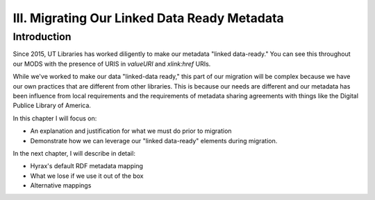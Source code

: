 III. Migrating Our Linked Data Ready Metadata
=============================================

Introduction
------------

Since 2015, UT Libraries has worked diligently to make our metadata "linked data-ready." You can see this throughout our
MODS with the presence of URIS in `valueURI` and `xlink:href` URIs.

While we've worked to make our data "linked-data ready," this part of our migration will be complex because we have our
own practices that are different from other libraries.  This is because our needs are different and our metadata has been
influence from local requirements and the requirements of metadata sharing agreements with things like the Digital
Publice Library of America.

In this chapter I will focus on:

* An explanation and justification for what we must do prior to migration
* Demonstrate how we can leverage our "linked data-ready" elements during migration.

In the next chapter, I will describe in detail:

* Hyrax's default RDF metadata mapping
* What we lose if we use it out of the box
* Alternative mappings
